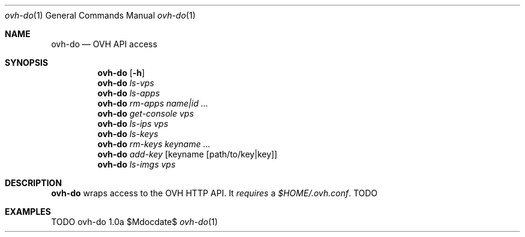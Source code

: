 .Dd $Mdocdate$
.Dt ovh-do 1
.Os ovh-do 1.0a
.Sh NAME
.Nm ovh-do
.Nd OVH API access
.Sh SYNOPSIS
.Nm
.Bk -words
.Op Fl h
.Ek
.Nm
.Bk -words
.Ar ls-vps
.Ek
.Nm
.Bk -words
.Ar ls-apps
.Ek
.Nm
.Bk -words
.Ar rm-apps
.Ar name|id ...
.Ek
.Nm
.Bk -words
.Ar get-console
.Ar vps
.Ek
.Nm
.Bk -words
.Ar ls-ips
.Ar vps
.Ek
.Nm
.Bk -words
.Ar ls-keys
.Ek
.Nm
.Bk -words
.Ar rm-keys
.Ar keyname ...
.Ek
.Nm
.Bk -words
.Ar add-key
.Op keyname Op path/to/key|key
.Ek
.Nm
.Bk -words
.Ar ls-imgs
.Ar vps
.Ek
.Sh DESCRIPTION
.Nm
wraps access to the OVH HTTP API. It
.Em requires
a
.Pa $HOME/.ovh.conf .
TODO
.Sh EXAMPLES
TODO
